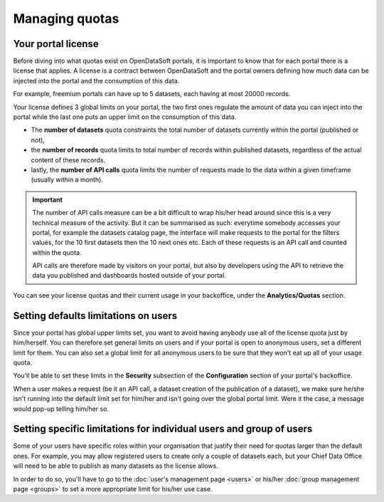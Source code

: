 Managing quotas
===============

Your portal license
-------------------

Before diving into what quotas exist on OpenDataSoft portals, it is important to know that for each portal there is a
license that applies. A license is a contract between OpenDataSoft and the portal owners defining how much data can be
injected into the portal and the consumption of this data.

For example, freemium portals can have up to 5 datasets, each having at most 20000 records.

Your license defines 3 global limits on your portal, the two first ones regulate the amount of data you can inject into
the portal while the last one puts an upper limit on the consumption of this data.

* The **number of datasets** quota constraints the total number of datasets currently within the portal (published or not),
* the **number of records** quota limits to total number of records within published datasets, regardless of the actual content of these records.
* lastly, the **number of API calls** quota limits the number of requests made to the data within a given timeframe (usually within a month).

.. important::

   The number of API calls measure can be a bit difficult to wrap his/her head around since this is a very technical measure
   of the activity. But it can be summarised as such: everytime somebody accesses your portal, for example the datasets
   catalog page, the interface will make requests to the portal for the filters values, for the 10 first datasets then
   the 10 next ones etc. Each of these requests is an API call and counted within the quota.

   API calls are therefore made by visitors on your portal, but also by developers using the API to retrieve the data
   you published and dashboards hosted outside of your portal.

You can see your license quotas and their current usage in your backoffice, under the **Analytics/Quotas** section.

.. ifconfig:: language == 'en'

    .. image:: quotas__license--en.png
        :alt: Current status of your licence quotas

.. ifconfig:: language == 'fr'

    .. image:: quotas__license--fr.png
        :alt: Current status of your licence quotas

Setting defaults limitations on users
-------------------------------------

Since your portal has global upper limits set, you want to avoid having anybody use all of the license quota just by
him/herself. You can therefore set general limits on users and if your portal is open to anonymous users, set a
different limit for them. You can also set a global limit for all anonymous users to be sure that they won't eat up all
of your usage quota.

You'll be able to set these limits in the **Security** subsection of the **Configuration** section of your portal's
backoffice.

When a user makes a request (be it an API call, a dataset creation of the publication of a dataset), we make sure
he/she isn't running into the default limit set for him/her and isn't going over the global portal limit. Were it the
case, a message would pop-up telling him/her so.

.. ifconfig:: language == 'en'

    .. image:: quotas__default-api-calls--en.png
        :alt: General API calls limit

.. ifconfig:: language == 'fr'

    .. image:: quotas__default-api-calls--fr.png
        :alt: General API calls limit

.. ifconfig:: language == 'en'

    .. image:: quotas__default-data-volume--en.png
        :alt: General data volume limits

.. ifconfig:: language == 'fr'

    .. image:: quotas__default-data-volume--fr.png
        :alt: General data volume limits

Setting specific limitations for individual users and group of users
--------------------------------------------------------------------

Some of your users have specific roles within your organisation that justify their need for quotas larger than the
default ones. For example, you may allow registered users to create only a couple of datasets each, but your Chief
Data Office will need to be able to publish as many datasets as the license allows.

In order to do so, you'll have to go to the :doc:`user's management page <users>` or his/her
:doc:`group management page <groups>` to set a more appropriate limit for his/her use case.
